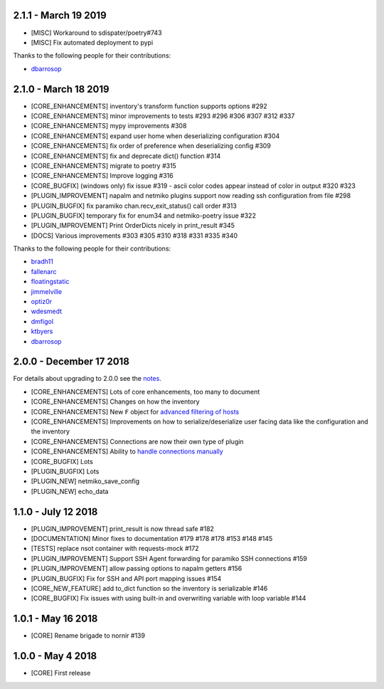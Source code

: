 2.1.1 - March 19 2019
=====================

* [MISC] Workaround to sdispater/poetry#743
* [MISC] Fix automated deployment to pypi

Thanks to the following people for their contributions:

* `dbarrosop <https://github.com/dbarrosop>`_

2.1.0 - March 18 2019
=====================

* [CORE_ENHANCEMENTS] inventory's transform function supports options #292
* [CORE_ENHANCEMENTS] minor improvements to tests #293 #296 #306 #307 #312 #337
* [CORE_ENHANCEMENTS] mypy improvements #308
* [CORE_ENHANCEMENTS] expand user home when deserializing configuration #304
* [CORE_ENHANCEMENTS] fix order of preference when deserializing config #309
* [CORE_ENHANCEMENTS] fix and deprecate dict() function #314
* [CORE_ENHANCEMENTS] migrate to poetry #315
* [CORE_ENHANCEMENTS] Improve logging #316
* [CORE_BUGFIX] (windows only) fix issue #319 - ascii color codes appear instead of color in output #320 #323
* [PLUGIN_IMPROVEMENT] napalm and netmiko plugins support now reading ssh configuration from file #298
* [PLUGIN_BUGFIX] fix paramiko chan.recv_exit_status() call order #313
* [PLUGIN_BUGFIX] temporary fix for enum34 and netmiko-poetry issue #322
* [PLUGIN_IMPROVEMENT] Print OrderDicts nicely in print_result #345
* [DOCS] Various improvements #303 #305 #310 #318 #331 #335 #340

Thanks to the following people for their contributions:

* `bradh11 <https://github.com/bradh11>`_
* `fallenarc <https://github.com/fallenarc>`_
* `floatingstatic <https://github.com/floatingstatic>`_
* `jimmelville <https://github.com/jimmelville>`_
* `optiz0r <https://github.com/optiz0r>`_
* `wdesmedt <https://github.com/wdesmedt>`_
* `dmfigol <https://github.com/dmfigol>`_
* `ktbyers <https://github.com/ktbyers>`_
* `dbarrosop <https://github.com/dbarrosop>`_

2.0.0 - December 17 2018
========================

For details about upgrading to 2.0.0 see the `notes <https://nornir.readthedocs.io/en/2.0.0-beta/upgrading/1_to_2.html>`_.

+ [CORE_ENHANCEMENTS] Lots of core enhancements, too many to document
+ [CORE_ENHANCEMENTS] Changes on how the inventory
+ [CORE_ENHANCEMENTS] New ``F`` object for `advanced filtering of hosts <https://nornir.readthedocs.io/en/stable/howto/advanced_filtering.html>`_
+ [CORE_ENHANCEMENTS] Improvements on how to serialize/deserialize user facing data like the configuration and the inventory
+ [CORE_ENHANCEMENTS] Connections are now their own type of plugin
+ [CORE_ENHANCEMENTS] Ability to `handle connections manually <https://nornir.readthedocs.io/en/stable/howto/handling_connections.html>`_
+ [CORE_BUGFIX] Lots
+ [PLUGIN_BUGFIX] Lots
+ [PLUGIN_NEW] netmiko_save_config
+ [PLUGIN_NEW] echo_data

1.1.0 - July 12 2018
====================

+ [PLUGIN_IMPROVEMENT] print_result is now thread safe #182
+ [DOCUMENTATION] Minor fixes to documentation #179 #178 #178 #153 #148 #145
+ [TESTS] replace nsot container with requests-mock #172 
+ [PLUGIN_IMPROVEMENT] Support SSH Agent forwarding for paramiko SSH connections #159
+ [PLUGIN_IMPROVEMENT] allow passing options to napalm getters #156 
+ [PLUGIN_BUGFIX] Fix for SSH and API port mapping issues #154
+ [CORE_NEW_FEATURE] add to_dict function so the inventory is serializable #146
+ [CORE_BUGFIX] Fix issues with using built-in and overwriting variable with loop variable #144 


1.0.1 - May 16 2018
===================

+ [CORE] Rename brigade to nornir #139


1.0.0 - May 4 2018
==================

+ [CORE] First release
